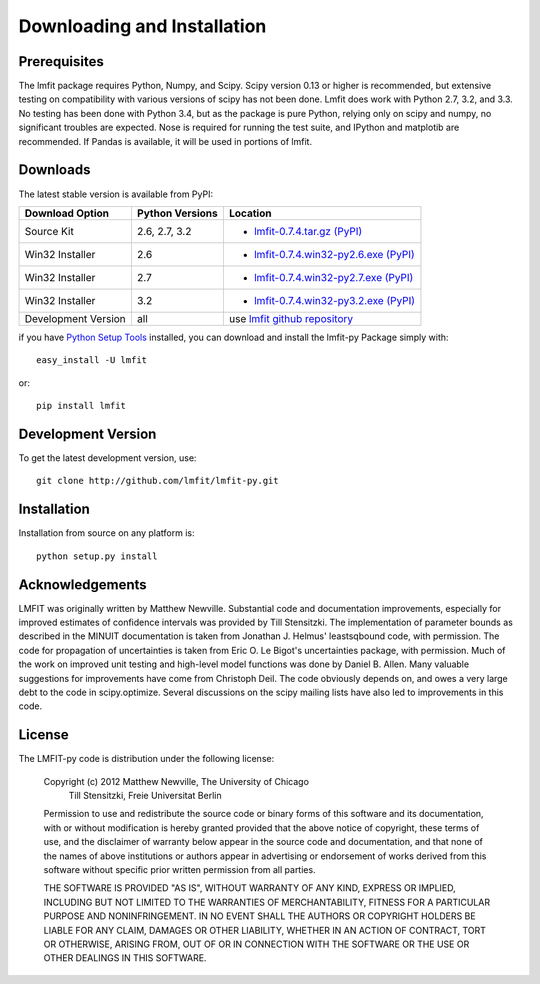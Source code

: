 ====================================
Downloading and Installation
====================================

Prerequisites
~~~~~~~~~~~~~~~

The lmfit package requires Python, Numpy, and Scipy.  Scipy version 0.13 or
higher is recommended, but extensive testing on compatibility with various
versions of scipy has not been done.  Lmfit does work with Python 2.7, 3.2,
and 3.3.  No testing has been done with Python 3.4, but as the package is
pure Python, relying only on scipy and numpy, no significant troubles are
expected.  Nose is required for running the test suite, and IPython and
matplotib are recommended.  If Pandas is available, it will be used in
portions of lmfit.


Downloads
~~~~~~~~~~~~~

The latest stable version is available from PyPI:

.. _lmfit-0.7.4.tar.gz (PyPI): http://pypi.python.org/packages/source/l/lmfit/lmfit-0.7.4.tar.gz
.. _lmfit-0.7.4.win32-py2.6.exe (PyPI): http://pypi.python.org/packages/2.6/l/lmfit/lmfit-0.7.4.win32-py2.6.exe
.. _lmfit-0.7.4.win32-py2.7.exe (PyPI): http://pypi.python.org/packages/2.7/l/lmfit/lmfit-0.7.4.win32-py2.7.exe
.. _lmfit-0.7.4.win32-py3.2.exe (PyPI): http://pypi.python.org/packages/3.2/l/lmfit/lmfit-0.7.4.win32-py3.2.exe

.. _lmfit github repository:   http://github.com/lmfit/lmfit-py
.. _lmfit at pypi:             http://pypi.python.org/pypi/lmfit/
.. _Python Setup Tools:        http://pypi.python.org/pypi/setuptools

+----------------------+------------------+--------------------------------------------+
|  Download Option     | Python Versions  |  Location                                  |
+======================+==================+============================================+
|  Source Kit          | 2.6, 2.7, 3.2    | -  `lmfit-0.7.4.tar.gz (PyPI)`_            |
+----------------------+------------------+--------------------------------------------+
|  Win32 Installer     |   2.6            | -  `lmfit-0.7.4.win32-py2.6.exe (PyPI)`_   |
+----------------------+------------------+--------------------------------------------+
|  Win32 Installer     |   2.7            | -  `lmfit-0.7.4.win32-py2.7.exe (PyPI)`_   |
+----------------------+------------------+--------------------------------------------+
|  Win32 Installer     |   3.2            | -  `lmfit-0.7.4.win32-py3.2.exe (PyPI)`_   |
+----------------------+------------------+--------------------------------------------+
|  Development Version |   all            |  use `lmfit github repository`_            |
+----------------------+------------------+--------------------------------------------+

if you have `Python Setup Tools`_  installed, you can download and install
the lmfit-py Package simply with::

   easy_install -U lmfit

or::


   pip install lmfit


Development Version
~~~~~~~~~~~~~~~~~~~~~~~~

To get the latest development version, use::

   git clone http://github.com/lmfit/lmfit-py.git


Installation
~~~~~~~~~~~~~~~~~

Installation from source on any platform is::

   python setup.py install

Acknowledgements
~~~~~~~~~~~~~~~~~~

LMFIT was originally written by Matthew Newville.  Substantial code and
documentation improvements, especially for improved estimates of confidence
intervals was provided by Till Stensitzki.  The implementation of parameter
bounds as described in the MINUIT documentation is taken from Jonathan
J. Helmus' leastsqbound code, with permission.  The code for propagation of
uncertainties is taken from Eric O. Le Bigot's uncertainties package, with
permission.  Much of the work on improved unit testing and high-level model
functions was done by Daniel B. Allen.  Many valuable suggestions for
improvements have come from Christoph Deil.  The code obviously depends on,
and owes a very large debt to the code in scipy.optimize.  Several
discussions on the scipy mailing lists have also led to improvements in
this code.

License
~~~~~~~~~~~~~

The LMFIT-py code is distribution under the following license:

  Copyright (c) 2012 Matthew Newville, The University of Chicago
                     Till Stensitzki, Freie Universitat Berlin

  Permission to use and redistribute the source code or binary forms of this
  software and its documentation, with or without modification is hereby
  granted provided that the above notice of copyright, these terms of use,
  and the disclaimer of warranty below appear in the source code and
  documentation, and that none of the names of above institutions or
  authors appear in advertising or endorsement of works derived from this
  software without specific prior written permission from all parties.

  THE SOFTWARE IS PROVIDED "AS IS", WITHOUT WARRANTY OF ANY KIND, EXPRESS OR
  IMPLIED, INCLUDING BUT NOT LIMITED TO THE WARRANTIES OF MERCHANTABILITY,
  FITNESS FOR A PARTICULAR PURPOSE AND NONINFRINGEMENT.  IN NO EVENT SHALL
  THE AUTHORS OR COPYRIGHT HOLDERS BE LIABLE FOR ANY CLAIM, DAMAGES OR OTHER
  LIABILITY, WHETHER IN AN ACTION OF CONTRACT, TORT OR OTHERWISE, ARISING
  FROM, OUT OF OR IN CONNECTION WITH THE SOFTWARE OR THE USE OR OTHER
  DEALINGS IN THIS SOFTWARE.


